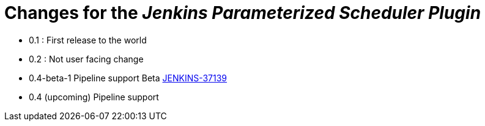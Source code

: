 = Changes for the _Jenkins Parameterized Scheduler Plugin_

* 0.1 : First release to the world
* 0.2 : Not user facing change
* 0.4-beta-1 Pipeline support Beta link:https://issues.jenkins-ci.org/browse/JENKINS-37139[JENKINS-37139]
* 0.4 (upcoming) Pipeline support